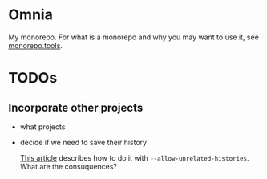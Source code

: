 * Omnia
My monorepo. For what is a monorepo and why you may want to use it,
see [[https://monorepo.tools/][monorepo.tools]].
* TODOs
** Incorporate other projects
- what projects
- decide if we need to save their history

  [[https://medium.com/@chris_72272/keeping-git-history-when-converting-multiple-repos-into-a-monorepo-97641744d928][This article]] describes how to do it with
  ~--allow-unrelated-histories~. What are the consuquences?
